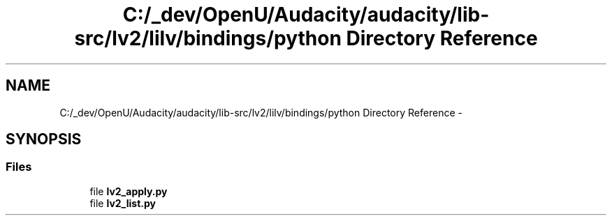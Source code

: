 .TH "C:/_dev/OpenU/Audacity/audacity/lib-src/lv2/lilv/bindings/python Directory Reference" 3 "Thu Apr 28 2016" "Audacity" \" -*- nroff -*-
.ad l
.nh
.SH NAME
C:/_dev/OpenU/Audacity/audacity/lib-src/lv2/lilv/bindings/python Directory Reference \- 
.SH SYNOPSIS
.br
.PP
.SS "Files"

.in +1c
.ti -1c
.RI "file \fBlv2_apply\&.py\fP"
.br
.ti -1c
.RI "file \fBlv2_list\&.py\fP"
.br
.in -1c
